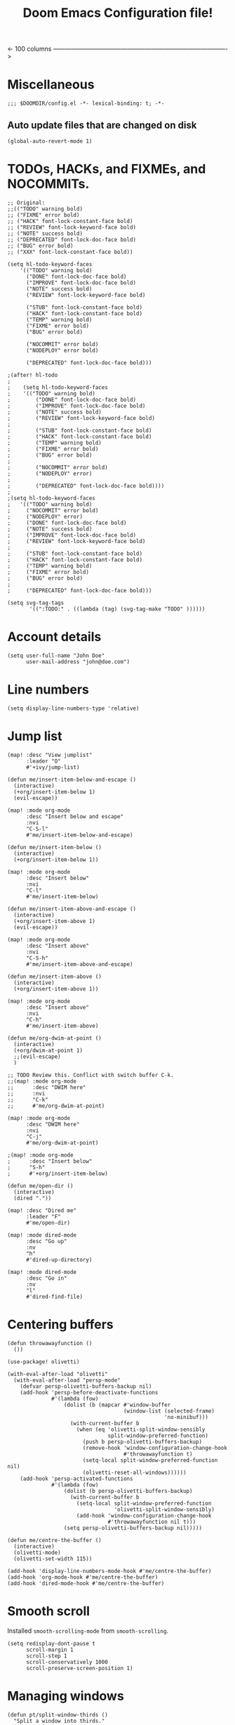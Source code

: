 #+TITLE: Doom Emacs Configuration file!

<- 100 columns ------------------------------------------------------------------------------------->

* Miscellaneous

#+begin_src elisp
;;; $DOOMDIR/config.el -*- lexical-binding: t; -*-
#+end_src

** Auto update files that are changed on disk

#+begin_src elisp
(global-auto-revert-mode 1)
#+end_src

* TODOs, HACKs, and FIXMEs, and NOCOMMITs.

#+begin_src elisp
;; Original:
;;(("TODO" warning bold)
;; ("FIXME" error bold)
;; ("HACK" font-lock-constant-face bold)
;; ("REVIEW" font-lock-keyword-face bold)
;; ("NOTE" success bold)
;; ("DEPRECATED" font-lock-doc-face bold)
;; ("BUG" error bold)
;; ("XXX" font-lock-constant-face bold))

(setq hl-todo-keyword-faces
    '(("TODO" warning bold)
      ("DONE" font-lock-doc-face bold)
      ("IMPROVE" font-lock-doc-face bold)
      ("NOTE" success bold)
      ("REVIEW" font-lock-keyword-face bold)

      ("STUB" font-lock-constant-face bold)
      ("HACK" font-lock-constant-face bold)
      ("TEMP" warning bold)
      ("FIXME" error bold)
      ("BUG" error bold)

      ("NOCOMMIT" error bold)
      ("NODEPLOY" error bold)

      ("DEPRECATED" font-lock-doc-face bold)))

;(after! hl-todo
;
;    (setq hl-todo-keyword-faces
;    '(("TODO" warning bold)
;        ("DONE" font-lock-doc-face bold)
;        ("IMPROVE" font-lock-doc-face bold)
;        ("NOTE" success bold)
;        ("REVIEW" font-lock-keyword-face bold)
;
;        ("STUB" font-lock-constant-face bold)
;        ("HACK" font-lock-constant-face bold)
;        ("TEMP" warning bold)
;        ("FIXME" error bold)
;        ("BUG" error bold)
;
;        ("NOCOMMIT" error bold)
;        ("NODEPLOY" error)
;
;        ("DEPRECATED" font-lock-doc-face bold))))
;
;(setq hl-todo-keyword-faces
;   '(("TODO" warning bold)
;     ("NOCOMMIT" error bold)
;     ("NODEPLOY" error)
;     ("DONE" font-lock-doc-face bold)
;     ("NOTE" success bold)
;     ("IMPROVE" font-lock-doc-face bold)
;     ("REVIEW" font-lock-keyword-face bold)
;
;     ("STUB" font-lock-constant-face bold)
;     ("HACK" font-lock-constant-face bold)
;     ("TEMP" warning bold)
;     ("FIXME" error bold)
;     ("BUG" error bold)
;
;     ("DEPRECATED" font-lock-doc-face bold)))
#+end_src

#+begin_src elisp
(setq svg-tag-tags
       '((":TODO:" . ((lambda (tag) (svg-tag-make "TODO" ))))))
#+end_src

* Account details

#+begin_src elisp
(setq user-full-name "John Doe"
      user-mail-address "john@doe.com")
#+end_src

* Line numbers

#+begin_src elisp
(setq display-line-numbers-type 'relative)
#+end_src

* Jump list
#+begin_src elisp
(map! :desc "View jumplist"
      :leader "O"
      #'+ivy/jump-list)
#+end_src

#+begin_src elisp
(defun me/insert-item-below-and-escape ()
  (interactive)
  (+org/insert-item-below 1)
  (evil-escape))

(map! :mode org-mode
      :desc "Insert below and escape"
      :nvi
      "C-S-l"
      #'me/insert-item-below-and-escape)

(defun me/insert-item-below ()
  (interactive)
  (+org/insert-item-below 1))

(map! :mode org-mode
      :desc "Insert below"
      :nvi
      "C-l"
      #'me/insert-item-below)

(defun me/insert-item-above-and-escape ()
  (interactive)
  (+org/insert-item-above 1)
  (evil-escape))

(map! :mode org-mode
      :desc "Insert above"
      :nvi
      "C-S-h"
      #'me/insert-item-above-and-escape)

(defun me/insert-item-above ()
  (interactive)
  (+org/insert-item-above 1))

(map! :mode org-mode
      :desc "Insert above"
      :nvi
      "C-h"
      #'me/insert-item-above)

(defun me/org-dwim-at-point ()
  (interactive)
  (+org/dwim-at-point 1)
  ;;(evil-escape)
  )

;; TODO Review this. Conflict with switch buffer C-k.
;;(map! :mode org-mode
;;      :desc "DWIM here"
;;      :nvi
;;      "C-k"
;;      #'me/org-dwim-at-point)

(map! :mode org-mode
      :desc "DWIM here"
      :nvi
      "C-j"
      #'me/org-dwim-at-point)

;(map! :mode org-mode
;      :desc "Insert below"
;      "S-h"
;      #'+org/insert-item-below)

(defun me/open-dir ()
  (interactive)
  (dired "."))

(map! :desc "Dired me"
      :leader "F"
      #'me/open-dir)

(map! :mode dired-mode
      :desc "Go up"
      :nv
      "h"
      #'dired-up-directory)

(map! :mode dired-mode
      :desc "Go in"
      :nv
      "l"
      #'dired-find-file)
#+end_src

* Centering buffers

#+begin_src elisp
(defun throwawayfunction ()
  ())

(use-package! olivetti)

(with-eval-after-load "olivetti"
  (with-eval-after-load "persp-mode"
    (defvar persp-olivetti-buffers-backup nil)
    (add-hook 'persp-before-deactivate-functions
              #'(lambda (fow)
                  (dolist (b (mapcar #'window-buffer
                                     (window-list (selected-frame)
                                                  'no-minibuf)))
                    (with-current-buffer b
                      (when (eq 'olivetti-split-window-sensibly
                                split-window-preferred-function)
                        (push b persp-olivetti-buffers-backup)
                        (remove-hook 'window-configuration-change-hook
                                     #'throwawayfunction t)
                        (setq-local split-window-preferred-function nil)
                        (olivetti-reset-all-windows))))))
    (add-hook 'persp-activated-functions
              #'(lambda (fow)
                  (dolist (b persp-olivetti-buffers-backup)
                    (with-current-buffer b
                      (setq-local split-window-preferred-function
                                  'olivetti-split-window-sensibly)
                      (add-hook 'window-configuration-change-hook
                                #'throwawayfunction nil t)))
                  (setq persp-olivetti-buffers-backup nil)))))

(defun me/centre-the-buffer ()
  (interactive)
  (olivetti-mode)
  (olivetti-set-width 115))

(add-hook 'display-line-numbers-mode-hook #'me/centre-the-buffer)
(add-hook 'org-mode-hook #'me/centre-the-buffer)
(add-hook 'dired-mode-hook #'me/centre-the-buffer)
#+end_src

* Smooth scroll
Installed ~smooth-scrolling-mode~ from ~smooth-scrolling~.

#+begin_src elisp
(setq redisplay-dont-pause t
      scroll-margin 1
      scroll-step 1
      scroll-conservatively 1000
      scroll-preserve-screen-position 1)
#+end_src

* Managing windows

#+begin_src elisp
(defun pt/split-window-thirds ()
  "Split a window into thirds."
  (interactive)
  (split-window-right)
  (split-window-right)
  (balance-windows))


(map! :desc "Split window into 3"
      :leader "w 3"
      #'pt/split-window-thirds)
#+end_src

Resizing buffers.

#+begin_src elisp
(map! :desc "Increase height"
      :leader "w S-j"
      #'evil-window-increase-height)

(map! :desc "Decrease height"
      :leader "w S-k"
      #'evil-window-decrease-height)

(map! :desc "Increase width"
      :leader "w S-l"
      #'evil-window-increase-width)

(map! :desc "Decrease width"
      :leader "w S-h"
      #'evil-window-decrease-width)
#+end_src
* Buffer navigation

#+begin_src elisp
(map! :desc "Select buffer"
      "C-k"
      #'+ivy/switch-buffer)

(map! :desc "Select buffer"
      :leader "k"
      #'+ivy/switch-buffer)

;;(+workspace/switch-to INDEX)
(map! :desc "Select tab"
      :leader "l"
      #'+workspace/switch-to)
#+end_src

#+RESULTS:

* Scratch buffer should start in org mode.

#+begin_src elisp
(setq! initial-major-mode 'org-mode)
#+end_src

* Colour scheme/Theme

#+begin_src elisp
;;(setq doom-theme 'my-cyber)
(setq doom-theme 'doom-one)
(setq doom-modeline-enable-word-count nil)
(setq! doom-modeline-height 26)
;; (setq display-line-numbers-type 'nil)

(setq doom-modeline-icon (display-graphic-p))

;; Whether display the icon for `major-mode'. It respects `doom-modeline-icon'.
(setq doom-modeline-major-mode-icon t)

;; Whether display the colorful icon for `major-mode'.
;; It respects `all-the-icons-color-icons'.
(setq doom-modeline-major-mode-color-icon t)

(setq doom-modeline-enable-word-count nil)

;; Whether display the workspace name. Non-nil to display in the mode-line.
(setq doom-modeline-workspace-name nil)

;; Whether display the perspective name. Non-nil to display in the mode-line.
(setq doom-modeline-persp-name t)

;; If non nil the default perspective name is displayed in the mode-line.
(setq doom-modeline-display-default-persp-name nil)

;; If non nil the perspective name is displayed alongside a folder icon.
(setq doom-modeline-persp-icon t)

;; Whether display the `lsp' state. Non-nil to display in the mode-line.
(setq doom-modeline-lsp t)


;; Opacity
;;(set-frame-parameter (selected-frame) 'alpha '(85 . 50))
;;(add-to-list 'default-frame-alist '(alpha . (85 . 50)))
#+end_src

As noted in .emacs.d/modules/ui/doom/README.org, terminal+daemon users have issues with solarie mode.

Let's fix that.

##+begin_src elisp
#(package! solaire-mode :disable t)
##+end_src

** Generally good color schemes
doom-one city-lights doom-gruvbox doom-horizon monokai-spectrum
** Great for the terminal
doom-dracula
** Great for the crt
doom-dark+ doom-nova doom-shades-of-purple
doom-homage-black
** Hard colours, but still good.
doom-laserwave outrun-electric
** Weird but good.
miramare rouge
** Ok!
moonlight palenight
** White/light
opera-light solarized-light doom-gruvbox-light

* Font settings

#+begin_src elisp
(setq doom-font
      (font-spec
         :family "Iosevka"
         ;;:family "IO Sevka"
         :size 14))
#+end_src

** Monospaced
#+begin_example elisp
(setq doom-font
      (font-spec
         :family "TerminessTTF NF"
         :size 14
         ))
#+end_example

(setq doom-font
      (font-spec
         :family "IO Sevka Medium"
         :size 14))

(setq doom-font
      (font-spec
         :family "Iosevka SS08 Regular"
         :size 15))

(setq doom-font
      (font-spec
         :family "Iosevka Regular"
         :size 15))

(setq doom-font
      (font-spec
         :family "BlexMono NF Text"
         :size 15))

(setq doom-font
      (font-spec
         :family "UbuntuMono Nerd Font Regular"
         :size 15))

(setq doom-font
      (font-spec
         :family "agave Nerd Font r"
         :size 15))

(setq doom-font
      (font-spec
         :family "FantasqueSansMono NF Regular"
         :size 15))

-- 3270Narrow Nerd Font Mono
(setq doom-font (font-spec :family "3270Narrow Nerd Font Mono" :size 20))

** Retro pixelated
+begin_src elisp
(setq doom-font
      (font-spec
         :family "GohuFont Nerd Font uni-14"
         :size 15))
+end_src

 -- GohuFont Nerd Font Mono
+begin_src elisp
(setq doom-font (font-spec :family "GohuFont Nerd Font" :size 14))
+end_src

 ==> Pixelated fonts
 -- ProggyCleanTT Nerd Font
+begin_src elisp
(setq doom-font (font-spec :family "ProggyClean TT Nerd Font" :size 15))
+end_src

 -- Undefined medium
(setq doom-font (font-spec :family "Undefined Medium" :size 15))

* Text editing things

#+begin_src elisp
(setq-default tab-width 4)
(setq tab-width 4)
#+end_src

#+begin_src elisp
(setq require-final-newline nil)
#+end_src

#+begin_src elisp
(map! :desc "Comment selected stuff"
      :nvi
      "C-_"
      #'comment-dwim)

(map! :desc "Comment selected stuff"
      :nvi
      "C-c c"
      #'comment-dwim)
#+end_src

#+RESULTS:

#+begin_src elisp
(setq fill-region 100)
#+end_src
* Default modes for some files
** Prolog .pl files.

#+begin_src elisp
(add-to-list 'auto-mode-alist '("\\.pl\\'" . prolog-mode))
#+end_src

** JavaCC .jj files.

#+begin_src elisp
(add-to-list 'auto-mode-alist '("\\.jj\\'" . java-mode))
#+end_src

** C++ .cpp/.hpp/.cc/.ccm/.cppm files
#+begin_src elisp
(add-to-list 'auto-mode-alist '("\\.hpp\\'" . cpp-mode))
(add-to-list 'auto-mode-alist '("\\.cc\\'" . cpp-mode))
(add-to-list 'auto-mode-alist '("\\.ccm\\'" . cpp-mode))
(add-to-list 'auto-mode-alist '("\\.cppm\\'" . cpp-mode))
#+end_src
** Musicalpy .lists files.

#+begin_src elisp
(add-to-list 'auto-mode-alist '("\\.lists\\'" . org-mode))
#+end_src
** Systemd service .service files

#+begin_src elisp
(add-to-list 'auto-mode-alist '("\\.service\\'" . conf-toml-mode))
#+end_src

* Folding

Enable folding everywhere

#+begin_src elisp
(vimish-fold-global-mode 1)
#+end_src

And set the marks to ~region~ ~endregion~.

#+begin_src elisp
(setq vimish-fold-marks '("region" . "endregion"))
#+end_src

* Dired
** Editable dired
See [[org:editable-dired-changing-file-permissions-in-insert-mode.org][editable dired notes.]]

#+begin_src elisp
(setq wdired-allow-to-change-permissions t)
(setq wdired-use-interactive-rename t)
(setq wdired-confirm-overwrite t)
#+end_src
* Tmux integration
** Make tmux follow terminal emacs.

#+begin_src elisp
(defun me/make-tmux-come-here-and-drop-to-shell ()
  (interactive)
  (ignore-errors (call-process "tmux" nil nil nil "respawn-pane" "-k" "-c" default-directory))
  ;(ignore-errors (call-process "tmux" nil nil nil "respawn-window" "-k" "-c" default-directory))
  ;;(+workspace/delete (+workspace-current-name))
  ;;(+workspaces-delete-associated-workspace-h)
  ;;(workspace-current-name)
  )

;;(defun me/make-tmux-come ()
;;  (interactive)
;;  (ignore-errors (call-process "tmux" nil nil nil
;;                               "respawn-window" "-k"
;;                               "-c" default-directory
;;                               "fish -C te -c fish"))
;;  )

;;(map! :desc "Make tmux come here & drop to shell."
;;      :leader "l"
;;      #'me/make-tmux-come-here-and-drop-to-shell)

;;'(add-hook 'kill-emacs-hook #'me/make-tmux-come-here-and-drop-to-shell)

(defun me/come-and-kill ()
  (interactive)
  (if (display-graphic-p) ;; TODO(akiss) do an if else, if we're in graphical, open term to replace emacs.
      (save-buffers-kill-terminal)
      (progn
        (me/make-tmux-come-here-and-drop-to-shell)
        (save-buffers-kill-terminal)
        ))
  )

;;(map! :desc "Make come, then kill."
;;      :leader "q q"
;;      #'me/come-and-kill)

(map! :desc "Make come, then kill. Quick."
      :leader "Q"
      #'me/come-and-kill)

(map! :desc "Make come, then kill. Quick."
      :leader "DEL"
      #'me/come-and-kill)
#+end_src

#+RESULTS:
: me/come-and-kill

* Org mode

TODO: Should make +org/insert-item-below (count) map to just enter in normal mode somehow.

#+begin_src elisp
;; If you use `org' and don't want your org files in the default location below,
;; change `org-directory'. It must be set before org loads!
(setq org-directory "~/org/")
;; (setq org-hide-emphasis-markers nil)
(setq org-ellipsis " ↯")

;; => Org agenda stuff.
(setq org-agenda-start-with-log-mode t)

(setq org-log-done 'time)
(setq org-log-into-drawer t)

(setq org-tag-alist
      '((:startgroup)
        ;; Mutually exclusive tags go here
        ("uni" . U)
        (:endgroup)
        ;; Non-mutually exclusives go here
        ("lecture" . L)
        ("CS257-ACA" . ACA)

        ("errand" . E)
        ("shopping" . S)
        ("idea" . I)
        ("note" . N)
        ("recurring" . R)
        ("schedule" . S)))

;; Org mode and Latex, sitting in a tree.
(setq org-latex-create-formula-image-program 'dvipng)

(after! org
  ;;(require 'org-bullets)
  (setq! initial-major-mode 'org-mode)

  ;;(map! :desc "Insert below"
  ;;      :nvi
  ;;      "C-j"
  ;;      #'+org/insert-item-below 1)

  ;;(map! :desc "Insert above"
  ;;      :nvi
  ;;      "C-k"
  ;;      #'+org/insert-item-above 1)

  ;;(map! :desc "Do what I mean"
  ;;      :nvi
  ;;      "C-l"
  ;;      #'+org/dwim-at-point)

  (map! :desc "Insert krita sketch"
        :leader "i i"
        #'org-krita-insert-new-image)

  (plist-put org-format-latex-options :scale 1.4)

  ;; (setq org-bullets-bullet-list '("▷" "○" "▱" "◇" "⭔" "⬡"))
  ;; (setq org-bullets-bullet-list '("○" "▱" "⯈" "◇" "⭔" "⬡"))
  ;;(setq org-bullets-bullet-list '("○" "▱" "⯈" "⯁" "⬟" "⭓" "⬢"))
  ;;(setq org-bullets-bullet-list '("⯈" "⯁" "⭓" "⬢"))
    ;; ("⯈" "⯁" "⭓" "⬢")

    ;; -> Org habit
    (require 'org-habit)
  (add-to-list 'org-modules 'org-habit)
  (setq org-habit-graph-column 60)

  ;; -> Shift Enter to open new
  (evil-define-key 'normal evil-normal-state-map
    (kbd "S-<return>")
    '+org/insert-item-below)


  ;; -> Org capture
  (setq org-capture-templates
      '(("i" "Ideas")
         ("ii" "Idea" entry
                (file+olp "~/org/ideas.org" "Inbox")
                ;; Quick explanation of the pattern here:
                ;; %? -> Where the cursor gets placed, e.g. where the text goes
                ;; %U -> Timestamp of when it was created
                ;; %a -> a(ddress) in emacs of where this was made from
                ;; or %i...
                "* IDEA %?\n %U\n %a\n %i"
                :empty-lines 1)

        ("t" "Tasks/Projects")
          ("tt" "Task" entry
                (file+olp "~/org/tasks.org" "Inbox")
                "* TODO %?\n %U\n %a\n %i"
                :empty-lines 1)
          ("ts" "Clocked Subtask" entry
                (clock)
                "* TODO %?\n %U\n %a\n %i"
                :empty-lines 1)

        ("j" "Journal")
          ("jj" "Journal" entry
                (file+olp+datetree "~/org/journal.org")
                "\n* %<%I:%M %p> - Journal :journal:\n\n%?\n\n"
                :empty-lines 1)


        ("s" "Schedule")
          ("ss" "Task" entry
                (file+olp "~/org/schedule.org" "Inbox")
                "* TODO %?\n %U\n %a\n %i"
                :empty-lines 1)

        ("m" "Metrics")
          ("mw" "Weight" table-line
                (file+headline "~/org/metrics.org" "Weight")
                "| %U | %^{Weight} | %^{Notes} |"
                :kill-buffer t)))

  (setq org-agenda-files '("~/org/" "~/Uni/y2"))
  ;;(add-hook 'org-mode-hook (lambda () (org-bullets-mode 1)))
  )
#+end_src

#+begin_src elisp
(use-package! org-krita
  :config
  (add-hook 'org-mode-hook 'org-krita-mode))
#+end_src

#+begin_src elisp
(org-babel-do-load-languages
 'org-babel-load-languages
 '((prolog . t)))
#+end_src

* Language specifics

**  C++

#+begin_src elisp
(add-hook `c++-mode-hook 'lsp)

(map! :map c++-mode-map
      :desc "Switch to other file"
      :leader "c O"
      #'lsp-clangd-find-other-file)
#+end_src

**  C

#+begin_src elisp
(add-hook `c-mode-hook 'lsp)

(map! :map c-mode
      :desc "Switch to other file"
      :leader "c O"
      #'lsp-clangd-find-other-file)
#+end_src
* Convenient development - compilation and building

#+begin_src elisp
(defun me/project-compile-with-ivy ()
  (interactive)
  (+ivy/project-compile))

(map! :desc "Compile project"
      :leader "c c"
      #'me/project-compile-with-ivy)
#+end_src

* Shell bindings

#+begin_src elisp
(map! :leader "o e" #'eshell)
#+end_src

* Presentations

#+begin_src elisp
(setq org-reveal-root "https://cdn.jsdelivr.net/npm/reveal.js")
#+end_src
